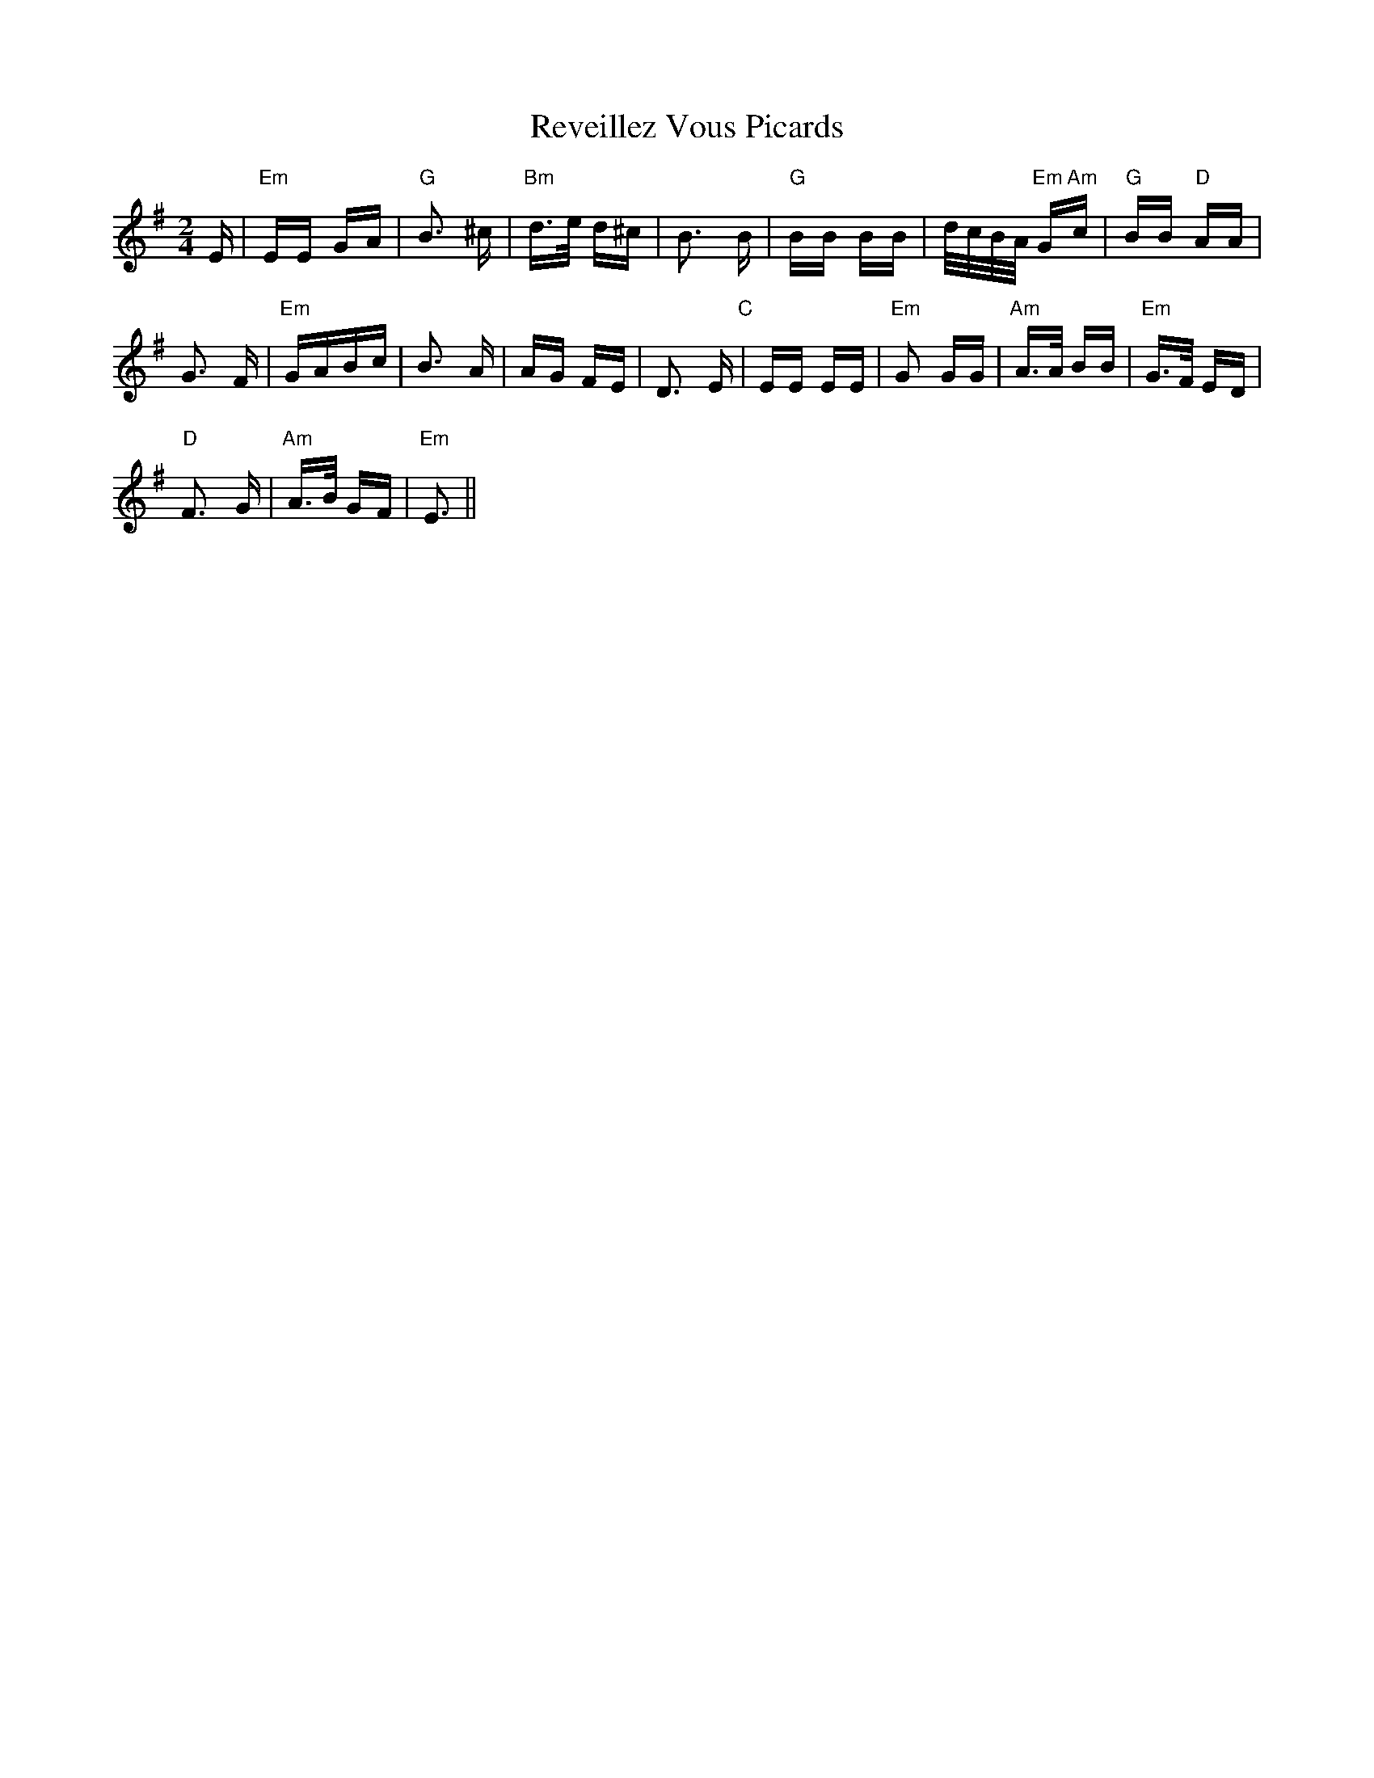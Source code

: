 X: 34367
T: Reveillez Vous Picards
R: polka
M: 2/4
K: Eminor
E|"Em" EE GA|"G" B3 ^c|"Bm" d>e d^c|B3 B|"G" BB BB|d/c/B/A/ "Em"G"Am"c|"G"BB "D"AA|
G3 F|"Em"GABc|B3 A|AG FE|D3 E "C"|EE EE|"Em" G2 GG|"Am" A>A BB|"Em"G>F ED|
"D"F3 G|"Am"A>B GF|"Em"E3||

